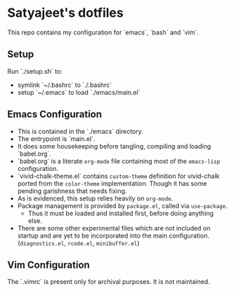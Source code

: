 * Satyajeet's dotfiles

This repo contains my configuration for `emacs`, `bash` and `vim`.

** Setup
   Run `./setup.sh` to:
   - symlink `~/.bashrc` to `./.bashrc`
   - setup `~/.emacs` to load `./emacs/main.el`

** Emacs Configuration
   - This is contained in the `./emacs` directory.
   - The entrypoint is `main.el`.
   - It does some housekeeping before tangling, compiling and loading `babel.org`.
   - `babel.org` is a literate =org-mode= file containing most of the =emacs-lisp= configuration.
   - `vivid-chalk-theme.el` contains =custom-theme= definition for vivid-chalk ported from the =color-theme= implementation. Though it has some pending garishness that needs fixing.
   - As is evidenced, this setup relies heavily on =org-mode=.
   - Package management is provided by =package.el=, called via =use-package=.
     - Thus it must be loaded and installed first, before doing anything else.
   - There are some other experimental files which are not included on startup and are yet to be incorporated into the main configuration. (=diagnostics.el=, =rcode.el=, =minibuffer.el=)

** Vim Configuration
   The `.vimrc` is present only for archival purposes.
   It is not maintained.
